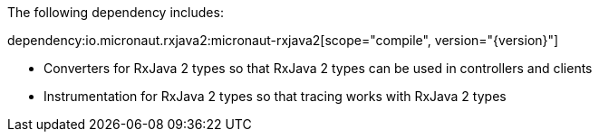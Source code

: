The following dependency includes:

dependency:io.micronaut.rxjava2:micronaut-rxjava2[scope="compile", version="{version}"]

* Converters for RxJava 2 types so that RxJava 2 types can be used in controllers and clients

* Instrumentation for RxJava 2 types so that tracing works with RxJava 2 types